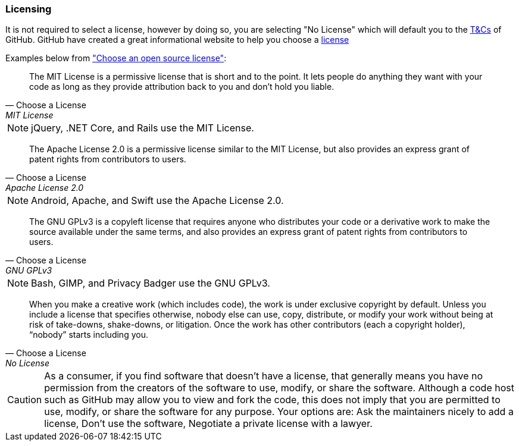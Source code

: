 === Licensing

It is not required to select a license, however by doing so, you are selecting "No License" which will default you to the https://help.github.com/articles/github-terms-of-service/[T&Cs] of GitHub. GitHub have created a great informational website to help you choose a http://choosealicense.com[license]

Examples below from http://choosealicense.com["Choose an open source license"]:

[quote, Choose a License, MIT License]
The MIT License is a permissive license that is short and to the point. It lets people do anything they want with your code as long as they provide attribution back to you and don’t hold you liable.

NOTE: jQuery, .NET Core, and Rails use the MIT License.

[quote, Choose a License, Apache License 2.0]
The Apache License 2.0 is a permissive license similar to the MIT License, but also provides an express grant of patent rights from contributors to users.

NOTE: Android, Apache, and Swift use the Apache License 2.0.

[quote, Choose a License, GNU GPLv3]
The GNU GPLv3 is a copyleft license that requires anyone who distributes your code or a derivative work to make the source available under the same terms, and also provides an express grant of patent rights from contributors to users.

NOTE: Bash, GIMP, and Privacy Badger use the GNU GPLv3.

[quote, Choose a License, No License]
When you make a creative work (which includes code), the work is under exclusive copyright by default. Unless you include a license that specifies otherwise, nobody else can use, copy, distribute, or modify your work without being at risk of take-downs, shake-downs, or litigation. Once the work has other contributors (each a copyright holder), “nobody” starts including you.

CAUTION: As a consumer, if you find software that doesn’t have a license, that generally means you have no permission from the creators of the software to use, modify, or share the software. Although a code host such as GitHub may allow you to view and fork the code, this does not imply that you are permitted to use, modify, or share the software for any purpose. Your options are: Ask the maintainers nicely to add a license, Don’t use the software, Negotiate a private license with a lawyer.
